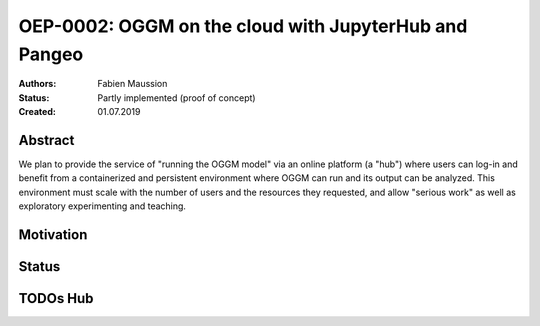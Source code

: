 ======================================================
OEP-0002: OGGM on the cloud with JupyterHub and Pangeo
======================================================

:Authors: Fabien Maussion
:Status: Partly implemented (proof of concept)
:Created: 01.07.2019


Abstract
--------

We plan to provide the service of "running the OGGM model" via an online
platform (a "hub") where users can log-in and benefit from a containerized
and persistent environment where OGGM can run and its output can be analyzed.
This environment must scale with the number of users and the resources they
requested, and allow "serious work" as well as exploratory experimenting and
teaching.

Motivation
----------





Status
------



TODOs Hub
---------
